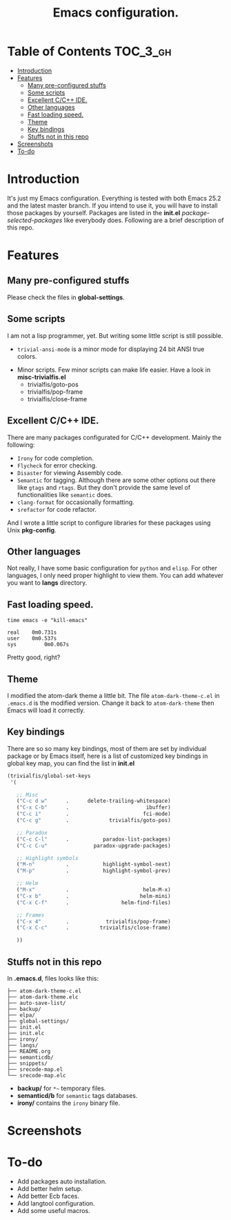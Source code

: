 #+TITLE: Emacs configuration.

* Table of Contents                                                     :TOC_3_gh:
- [[#introduction][Introduction]]
- [[#features][Features]]
  - [[#many-pre-configured-stuffs][Many pre-configured stuffs]]
  - [[#some-scripts][Some scripts]]
  - [[#excellent-cc-ide][Excellent C/C++ IDE.]]
  - [[#other-languages][Other languages]]
  - [[#fast-loading-speed][Fast loading speed.]]
  - [[#theme][Theme]]
  - [[#key-bindings][Key bindings]]
  - [[#stuffs-not-in-this-repo][Stuffs not in this repo]]
- [[#screenshots][Screenshots]]
- [[#to-do][To-do]]

* Introduction
It's just my Emacs configuration. Everything is tested with both Emacs 25.2 and the latest master branch. If you intend to use it, you will have to install those packages by yourself. Packages are listed in the *init.el* /package-selected-packages/ like everybody does. Following are a brief description of this repo.

* Features
** Many pre-configured stuffs
 Please check the files in *global-settings*.

** Some scripts
I am not a lisp programmer, yet. But writing some little script is still possible.
 + =trivial-ansi-mode= is a minor mode for displaying 24 bit ANSI true colors.
#+ATTR_ORG: :width 700
   [[file:./screenshots/ansi.png]]
 + Minor scripts.
   Few minor scripts can make life easier. Have a look in *misc-trivialfis.el*
   - trivialfis/goto-pos
   - trivialfis/pop-frame
   - trivialfis/close-frame

** Excellent C/C++ IDE.
There are many packages configurated for C/C++ development. Mainly the following:
 + =Irony= for code completion.
 + =Flycheck= for error checking.
 + =Disaster= for viewing Assembly code.
 + =Semantic= for tagging.
   Although there are some other options out there like =gtags= and =rtags=. But they don't provide the same level of functionalities like =semantic= does.
 + =clang-format= for occasionally formatting.
 + =srefactor= for code refactor.

And I wrote a little script to configure libraries for these packages using Unix *pkg-config*.

** Other languages
Not really, I have some basic configuration for =python= and =elisp=. For other languages, I only need proper highlight to view them. You can add whatever you want to *langs* directory.

** Fast loading speed.
#+BEGIN_SRC shell
time emacs -e "kill-emacs"

real	0m0.731s
user	0m0.537s
sys	        0m0.067s
#+END_SRC
Pretty good, right?

** Theme
I modified the atom-dark theme a little bit. The file =atom-dark-theme-c.el= in =.emacs.d= is the modified version. Change it back to =atom-dark-theme= then Emacs will load it correctly.

** Key bindings
There are so so many key bindings, most of them are set by individual package or by Emacs itself, here is a list of customized key bindings in global key map, you can find the list in *init.el*
#+BEGIN_SRC emacs-lisp
(trivialfis/global-set-keys
 '(

   ;; Misc
   ("C-c d w"      .      delete-trailing-whitespace)
   ("C-x C-b"      .                         ibuffer)
   ("C-c i"        .                        fci-mode)
   ("C-c g"        .             trivialfis/goto-pos)

   ;; Paradox
   ("C-c C-l"      .           paradox-list-packages)
   ("C-c C-u"               paradox-upgrade-packages)

   ;; Highlight symbols
   ("M-n"          .           highlight-symbol-next)
   ("M-p"          .           highlight-symbol-prev)

   ;; Helm
   ("M-x"          .                        helm-M-x)
   ("C-x b"        .                       helm-mini)
   ("C-x C-f"      .                 helm-find-files)

   ;; Frames
   ("C-x 4"        .            trivialfis/pop-frame)
   ("C-x C-c"      .          trivialfis/close-frame)

   ))
#+END_SRC


** Stuffs not in this repo
In *.emacs.d*, files looks like this:
#+BEGIN_SRC
├── atom-dark-theme-c.el
├── atom-dark-theme.elc
├── auto-save-list/
├── backup/
├── elpa/
├── global-settings/
├── init.el
├── init.elc
├── irony/
├── langs/
├── README.org
├── semanticdb/
├── snippets/
├── srecode-map.el
└── srecode-map.elc
#+END_SRC

 + *backup/* for =*~= temporary files.
 + *semanticd/b* for =semantic= tags databases.
 + *irony/* contains the =irony= binary file.

* Screenshots
#+ATTR_ORG: :width 700
[[file:./screenshots/screenshot_0.png]]
#+ATTR_ORG: :width 700
[[file:./screenshots/screenshot_1.png]]

#+ATTR_ORG: :width 600
[[file:./screenshots/org-mode.png]]

* To-do
+ Add packages auto installation.
+ Add better helm setup.
+ Add better Ecb faces.
+ Add langtool configuration.
+ Add some useful macros.

#  LocalWords:  Ecb LocalWords IDE pre langtool configurated gtags el
#  LocalWords:  rtags refactor functionalities config prog init repo
#  LocalWords:  emacs langs trivialfis goto pos
